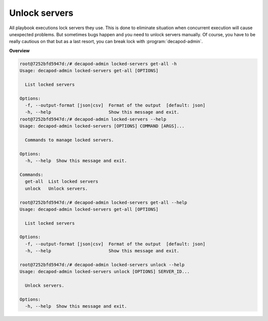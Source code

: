 .. _decapod_admin_service_locked_servers:


Unlock servers
==============

All playbook executions lock servers they use. This is done to eliminate
situation when concurrent execution will cause unexpected problems.
But sometimes bugs happen and you need to unlock servers manually. Of
course, you have to be really cautious on that but as a last resort, you
can break lock with :program:`decapod-admin`.

**Overview**

.. code-block:: console

    root@7252bfd5947d:/# decapod-admin locked-servers get-all -h
    Usage: decapod-admin locked-servers get-all [OPTIONS]

      List locked servers

    Options:
      -f, --output-format [json|csv]  Format of the output  [default: json]
      -h, --help                      Show this message and exit.
    root@7252bfd5947d:/# decapod-admin locked-servers --help
    Usage: decapod-admin locked-servers [OPTIONS] COMMAND [ARGS]...

      Commands to manage locked servers.

    Options:
      -h, --help  Show this message and exit.

    Commands:
      get-all  List locked servers
      unlock   Unlock servers.

    root@7252bfd5947d:/# decapod-admin locked-servers get-all --help
    Usage: decapod-admin locked-servers get-all [OPTIONS]

      List locked servers

    Options:
      -f, --output-format [json|csv]  Format of the output  [default: json]
      -h, --help                      Show this message and exit.

    root@7252bfd5947d:/# decapod-admin locked-servers unlock --help
    Usage: decapod-admin locked-servers unlock [OPTIONS] SERVER_ID...

      Unlock servers.

    Options:
      -h, --help  Show this message and exit.

